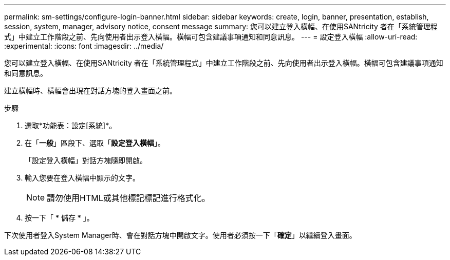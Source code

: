 ---
permalink: sm-settings/configure-login-banner.html 
sidebar: sidebar 
keywords: create, login, banner, presentation, establish, session, system, manager, advisory notice, consent message 
summary: 您可以建立登入橫幅、在使用SANtricity 者在「系統管理程式」中建立工作階段之前、先向使用者出示登入橫幅。橫幅可包含建議事項通知和同意訊息。 
---
= 設定登入橫幅
:allow-uri-read: 
:experimental: 
:icons: font
:imagesdir: ../media/


[role="lead"]
您可以建立登入橫幅、在使用SANtricity 者在「系統管理程式」中建立工作階段之前、先向使用者出示登入橫幅。橫幅可包含建議事項通知和同意訊息。

建立橫幅時、橫幅會出現在對話方塊的登入畫面之前。

.步驟
. 選取*功能表：設定[系統]*。
. 在「*一般*」區段下、選取「*設定登入橫幅*」。
+
「設定登入橫幅」對話方塊隨即開啟。

. 輸入您要在登入橫幅中顯示的文字。
+
[NOTE]
====
請勿使用HTML或其他標記標記進行格式化。

====
. 按一下「 * 儲存 * 」。


下次使用者登入System Manager時、會在對話方塊中開啟文字。使用者必須按一下「*確定*」以繼續登入畫面。
